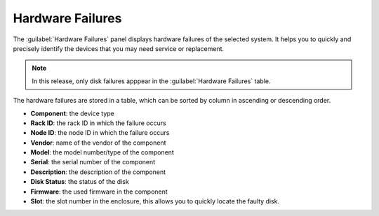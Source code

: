 .. _hw_failure:

Hardware Failures
=================

The :guilabel:`Hardware Failures` panel displays hardware failures of the selected system. It helps you 
to quickly and precisely identify the devices that you may need service or replacement.

.. note::

   In this release, only disk failures apppear in the :guilabel:`Hardware Failures` table.

The hardware failures are stored in a table, which can be sorted by column in ascending or descending
order.

* **Component**: the device type 
* **Rack ID**: the rack ID in which the failure occurs
* **Node ID**: the node ID in which the failure occurs
* **Vendor**: name of the vendor of the component 
* **Model**: the model number/type of the component
* **Serial**: the serial number of the component
* **Description**: the description of the component
* **Disk Status**: the status of the disk
* **Firmware**: the used firmware in the component
* **Slot**: the slot number in the enclosure, this allows you to quickly locate the faulty disk.

